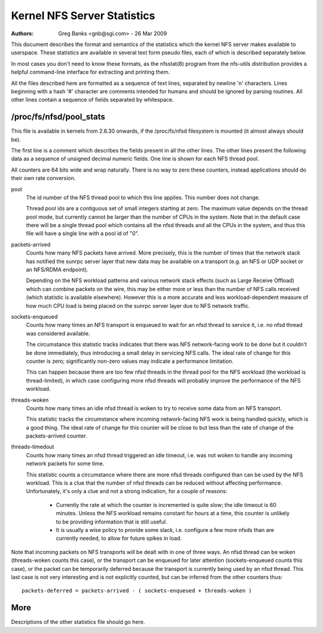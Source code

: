 ============================
Kernel NFS Server Statistics
============================

:Authors: Greg Banks <gnb@sgi.com> - 26 Mar 2009

This document describes the format and semantics of the statistics
which the kernel NFS server makes available to userspace.  These
statistics are available in several text form pseudo files, each of
which is described separately below.

In most cases you don't need to know these formats, as the nfsstat(8)
program from the nfs-utils distribution provides a helpful command-line
interface for extracting and printing them.

All the files described here are formatted as a sequence of text lines,
separated by newline '\n' characters.  Lines beginning with a hash
'#' character are comments intended for humans and should be ignored
by parsing routines.  All other lines contain a sequence of fields
separated by whitespace.

/proc/fs/nfsd/pool_stats
========================

This file is available in kernels from 2.6.30 onwards, if the
/proc/fs/nfsd filesystem is mounted (it almost always should be).

The first line is a comment which describes the fields present in
all the other lines.  The other lines present the following data as
a sequence of unsigned decimal numeric fields.  One line is shown
for each NFS thread pool.

All counters are 64 bits wide and wrap naturally.  There is no way
to zero these counters, instead applications should do their own
rate conversion.

pool
	The id number of the NFS thread pool to which this line applies.
	This number does not change.

	Thread pool ids are a contiguous set of small integers starting
	at zero.  The maximum value depends on the thread pool mode, but
	currently cannot be larger than the number of CPUs in the system.
	Note that in the default case there will be a single thread pool
	which contains all the nfsd threads and all the CPUs in the system,
	and thus this file will have a single line with a pool id of "0".

packets-arrived
	Counts how many NFS packets have arrived.  More precisely, this
	is the number of times that the network stack has notified the
	sunrpc server layer that new data may be available on a transport
	(e.g. an NFS or UDP socket or an NFS/RDMA endpoint).

	Depending on the NFS workload patterns and various network stack
	effects (such as Large Receive Offload) which can combine packets
	on the wire, this may be either more or less than the number
	of NFS calls received (which statistic is available elsewhere).
	However this is a more accurate and less workload-dependent measure
	of how much CPU load is being placed on the sunrpc server layer
	due to NFS network traffic.

sockets-enqueued
	Counts how many times an NFS transport is enqueued to wait for
	an nfsd thread to service it, i.e. no nfsd thread was considered
	available.

	The circumstance this statistic tracks indicates that there was NFS
	network-facing work to be done but it couldn't be done immediately,
	thus introducing a small delay in servicing NFS calls.  The ideal
	rate of change for this counter is zero; significantly non-zero
	values may indicate a performance limitation.

	This can happen because there are too few nfsd threads in the thread
	pool for the NFS workload (the workload is thread-limited), in which
	case configuring more nfsd threads will probably improve the
	performance of the NFS workload.

threads-woken
	Counts how many times an idle nfsd thread is woken to try to
	receive some data from an NFS transport.

	This statistic tracks the circumstance where incoming
	network-facing NFS work is being handled quickly, which is a good
	thing.  The ideal rate of change for this counter will be close
	to but less than the rate of change of the packets-arrived counter.

threads-timedout
	Counts how many times an nfsd thread triggered an idle timeout,
	i.e. was not woken to handle any incoming network packets for
	some time.

	This statistic counts a circumstance where there are more nfsd
	threads configured than can be used by the NFS workload.  This is
	a clue that the number of nfsd threads can be reduced without
	affecting performance.  Unfortunately, it's only a clue and not
	a strong indication, for a couple of reasons:

	 - Currently the rate at which the counter is incremented is quite
	   slow; the idle timeout is 60 minutes.  Unless the NFS workload
	   remains constant for hours at a time, this counter is unlikely
	   to be providing information that is still useful.

	 - It is usually a wise policy to provide some slack,
	   i.e. configure a few more nfsds than are currently needed,
	   to allow for future spikes in load.


Note that incoming packets on NFS transports will be dealt with in
one of three ways.  An nfsd thread can be woken (threads-woken counts
this case), or the transport can be enqueued for later attention
(sockets-enqueued counts this case), or the packet can be temporarily
deferred because the transport is currently being used by an nfsd
thread.  This last case is not very interesting and is not explicitly
counted, but can be inferred from the other counters thus::

	packets-deferred = packets-arrived - ( sockets-enqueued + threads-woken )


More
====

Descriptions of the other statistics file should go here.
